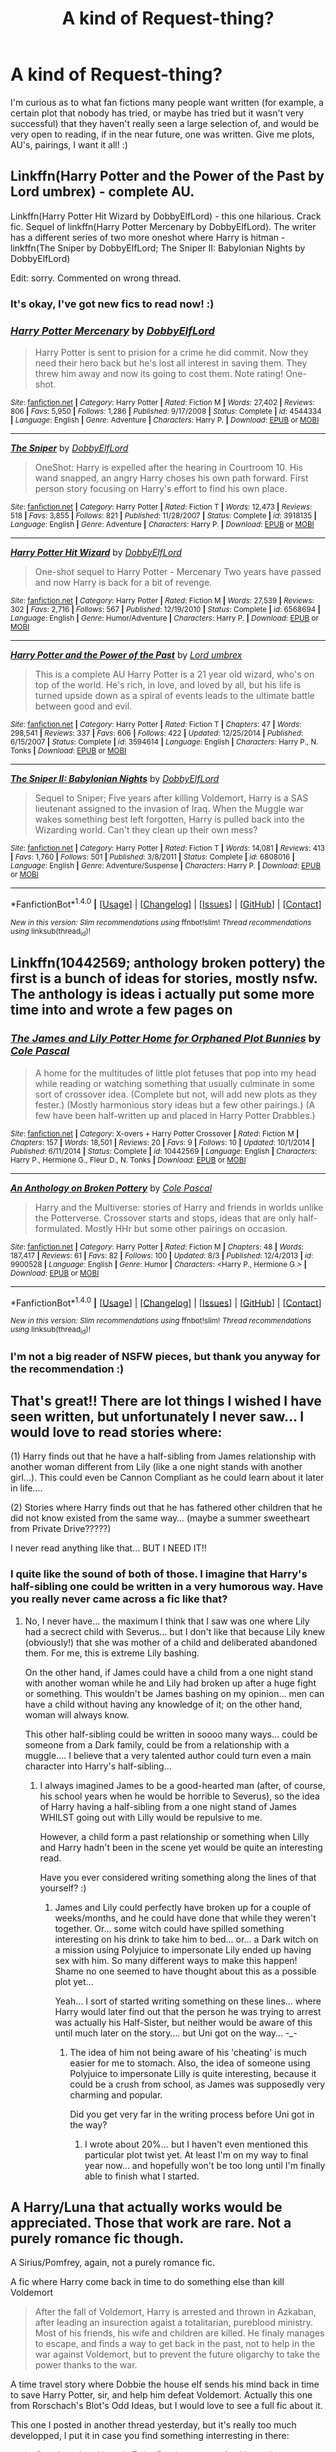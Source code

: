 #+TITLE: A kind of Request-thing?

* A kind of Request-thing?
:PROPERTIES:
:Author: ACollectorOfThings
:Score: 6
:DateUnix: 1471183535.0
:DateShort: 2016-Aug-14
:FlairText: Prompt
:END:
I'm curious as to what fan fictions many people want written (for example, a certain plot that nobody has tried, or maybe has tried but it wasn't very successful) that they haven't really seen a large selection of, and would be very open to reading, if in the near future, one was written. Give me plots, AU's, pairings, I want it all! :)


** Linkffn(Harry Potter and the Power of the Past by Lord umbrex) - complete AU.

Linkffn(Harry Potter Hit Wizard by DobbyElfLord) - this one hilarious. Crack fic. Sequel of linkffn(Harry Potter Mercenary by DobbyElfLord). The writer has a different series of two more oneshot where Harry is hitman - linkffn(The Sniper by DobbyElfLord; The Sniper II: Babylonian Nights by DobbyElfLord)

Edit: sorry. Commented on wrong thread.
:PROPERTIES:
:Score: 2
:DateUnix: 1471191405.0
:DateShort: 2016-Aug-14
:END:

*** It's okay, I've got new fics to read now! :)
:PROPERTIES:
:Author: ACollectorOfThings
:Score: 2
:DateUnix: 1471196118.0
:DateShort: 2016-Aug-14
:END:


*** [[http://www.fanfiction.net/s/4544334/1/][*/Harry Potter Mercenary/*]] by [[https://www.fanfiction.net/u/1077111/DobbyElfLord][/DobbyElfLord/]]

#+begin_quote
  Harry Potter is sent to prision for a crime he did commit. Now they need their hero back but he's lost all interest in saving them. They threw him away and now its going to cost them. Note rating! One-shot.
#+end_quote

^{/Site/: [[http://www.fanfiction.net/][fanfiction.net]] *|* /Category/: Harry Potter *|* /Rated/: Fiction M *|* /Words/: 27,402 *|* /Reviews/: 806 *|* /Favs/: 5,950 *|* /Follows/: 1,286 *|* /Published/: 9/17/2008 *|* /Status/: Complete *|* /id/: 4544334 *|* /Language/: English *|* /Genre/: Adventure *|* /Characters/: Harry P. *|* /Download/: [[http://www.ff2ebook.com/old/ffn-bot/index.php?id=4544334&source=ff&filetype=epub][EPUB]] or [[http://www.ff2ebook.com/old/ffn-bot/index.php?id=4544334&source=ff&filetype=mobi][MOBI]]}

--------------

[[http://www.fanfiction.net/s/3918135/1/][*/The Sniper/*]] by [[https://www.fanfiction.net/u/1077111/DobbyElfLord][/DobbyElfLord/]]

#+begin_quote
  OneShot: Harry is expelled after the hearing in Courtroom 10. His wand snapped, an angry Harry choses his own path forward. First person story focusing on Harry's effort to find his own place.
#+end_quote

^{/Site/: [[http://www.fanfiction.net/][fanfiction.net]] *|* /Category/: Harry Potter *|* /Rated/: Fiction T *|* /Words/: 12,473 *|* /Reviews/: 518 *|* /Favs/: 3,855 *|* /Follows/: 821 *|* /Published/: 11/28/2007 *|* /Status/: Complete *|* /id/: 3918135 *|* /Language/: English *|* /Genre/: Adventure *|* /Characters/: Harry P. *|* /Download/: [[http://www.ff2ebook.com/old/ffn-bot/index.php?id=3918135&source=ff&filetype=epub][EPUB]] or [[http://www.ff2ebook.com/old/ffn-bot/index.php?id=3918135&source=ff&filetype=mobi][MOBI]]}

--------------

[[http://www.fanfiction.net/s/6568694/1/][*/Harry Potter Hit Wizard/*]] by [[https://www.fanfiction.net/u/1077111/DobbyElfLord][/DobbyElfLord/]]

#+begin_quote
  One-shot sequel to Harry Potter - Mercenary Two years have passed and now Harry is back for a bit of revenge.
#+end_quote

^{/Site/: [[http://www.fanfiction.net/][fanfiction.net]] *|* /Category/: Harry Potter *|* /Rated/: Fiction M *|* /Words/: 27,539 *|* /Reviews/: 302 *|* /Favs/: 2,716 *|* /Follows/: 567 *|* /Published/: 12/19/2010 *|* /Status/: Complete *|* /id/: 6568694 *|* /Language/: English *|* /Genre/: Humor/Adventure *|* /Characters/: Harry P. *|* /Download/: [[http://www.ff2ebook.com/old/ffn-bot/index.php?id=6568694&source=ff&filetype=epub][EPUB]] or [[http://www.ff2ebook.com/old/ffn-bot/index.php?id=6568694&source=ff&filetype=mobi][MOBI]]}

--------------

[[http://www.fanfiction.net/s/3594614/1/][*/Harry Potter and the Power of the Past/*]] by [[https://www.fanfiction.net/u/726855/Lord-umbrex][/Lord umbrex/]]

#+begin_quote
  This is a complete AU Harry Potter is a 21 year old wizard, who's on top of the world. He's rich, in love, and loved by all, but his life is turned upside down as a spiral of events leads to the ultimate battle between good and evil.
#+end_quote

^{/Site/: [[http://www.fanfiction.net/][fanfiction.net]] *|* /Category/: Harry Potter *|* /Rated/: Fiction T *|* /Chapters/: 47 *|* /Words/: 298,541 *|* /Reviews/: 337 *|* /Favs/: 606 *|* /Follows/: 422 *|* /Updated/: 12/25/2014 *|* /Published/: 6/15/2007 *|* /Status/: Complete *|* /id/: 3594614 *|* /Language/: English *|* /Characters/: Harry P., N. Tonks *|* /Download/: [[http://www.ff2ebook.com/old/ffn-bot/index.php?id=3594614&source=ff&filetype=epub][EPUB]] or [[http://www.ff2ebook.com/old/ffn-bot/index.php?id=3594614&source=ff&filetype=mobi][MOBI]]}

--------------

[[http://www.fanfiction.net/s/6808016/1/][*/The Sniper II: Babylonian Nights/*]] by [[https://www.fanfiction.net/u/1077111/DobbyElfLord][/DobbyElfLord/]]

#+begin_quote
  Sequel to Sniper; Five years after killing Voldemort, Harry is a SAS lieutenant assigned to the invasion of Iraq. When the Muggle war wakes something best left forgotten, Harry is pulled back into the Wizarding world. Can't they clean up their own mess?
#+end_quote

^{/Site/: [[http://www.fanfiction.net/][fanfiction.net]] *|* /Category/: Harry Potter *|* /Rated/: Fiction T *|* /Words/: 14,081 *|* /Reviews/: 413 *|* /Favs/: 1,760 *|* /Follows/: 501 *|* /Published/: 3/8/2011 *|* /Status/: Complete *|* /id/: 6808016 *|* /Language/: English *|* /Genre/: Adventure/Suspense *|* /Characters/: Harry P. *|* /Download/: [[http://www.ff2ebook.com/old/ffn-bot/index.php?id=6808016&source=ff&filetype=epub][EPUB]] or [[http://www.ff2ebook.com/old/ffn-bot/index.php?id=6808016&source=ff&filetype=mobi][MOBI]]}

--------------

*FanfictionBot*^{1.4.0} *|* [[[https://github.com/tusing/reddit-ffn-bot/wiki/Usage][Usage]]] | [[[https://github.com/tusing/reddit-ffn-bot/wiki/Changelog][Changelog]]] | [[[https://github.com/tusing/reddit-ffn-bot/issues/][Issues]]] | [[[https://github.com/tusing/reddit-ffn-bot/][GitHub]]] | [[[https://www.reddit.com/message/compose?to=tusing][Contact]]]

^{/New in this version: Slim recommendations using/ ffnbot!slim! /Thread recommendations using/ linksub(thread_id)!}
:PROPERTIES:
:Author: FanfictionBot
:Score: 1
:DateUnix: 1471191447.0
:DateShort: 2016-Aug-14
:END:


** Linkffn(10442569; anthology broken pottery) the first is a bunch of ideas for stories, mostly nsfw. The anthology is ideas i actually put some more time into and wrote a few pages on
:PROPERTIES:
:Author: viol8er
:Score: 1
:DateUnix: 1471190997.0
:DateShort: 2016-Aug-14
:END:

*** [[http://www.fanfiction.net/s/10442569/1/][*/The James and Lily Potter Home for Orphaned Plot Bunnies/*]] by [[https://www.fanfiction.net/u/358482/Cole-Pascal][/Cole Pascal/]]

#+begin_quote
  A home for the multitudes of little plot fetuses that pop into my head while reading or watching something that usually culminate in some sort of crossover idea. (Complete but not, will add new plots as they fester.) (Mostly harmonious story ideas but a few other pairings.) (A few have been half-written up and placed in Harry Potter Drabbles.)
#+end_quote

^{/Site/: [[http://www.fanfiction.net/][fanfiction.net]] *|* /Category/: X-overs + Harry Potter Crossover *|* /Rated/: Fiction M *|* /Chapters/: 157 *|* /Words/: 18,501 *|* /Reviews/: 20 *|* /Favs/: 9 *|* /Follows/: 10 *|* /Updated/: 10/1/2014 *|* /Published/: 6/11/2014 *|* /Status/: Complete *|* /id/: 10442569 *|* /Language/: English *|* /Characters/: Harry P., Hermione G., Fleur D., N. Tonks *|* /Download/: [[http://www.ff2ebook.com/old/ffn-bot/index.php?id=10442569&source=ff&filetype=epub][EPUB]] or [[http://www.ff2ebook.com/old/ffn-bot/index.php?id=10442569&source=ff&filetype=mobi][MOBI]]}

--------------

[[http://www.fanfiction.net/s/9900528/1/][*/An Anthology on Broken Pottery/*]] by [[https://www.fanfiction.net/u/358482/Cole-Pascal][/Cole Pascal/]]

#+begin_quote
  Harry and the Multiverse: stories of Harry and friends in worlds unlike the Potterverse. Crossover starts and stops, ideas that are only half-formulated. Mostly HHr but some other pairings on occasion.
#+end_quote

^{/Site/: [[http://www.fanfiction.net/][fanfiction.net]] *|* /Category/: Harry Potter *|* /Rated/: Fiction M *|* /Chapters/: 48 *|* /Words/: 187,417 *|* /Reviews/: 61 *|* /Favs/: 82 *|* /Follows/: 100 *|* /Updated/: 8/3 *|* /Published/: 12/4/2013 *|* /id/: 9900528 *|* /Language/: English *|* /Genre/: Humor *|* /Characters/: <Harry P., Hermione G.> *|* /Download/: [[http://www.ff2ebook.com/old/ffn-bot/index.php?id=9900528&source=ff&filetype=epub][EPUB]] or [[http://www.ff2ebook.com/old/ffn-bot/index.php?id=9900528&source=ff&filetype=mobi][MOBI]]}

--------------

*FanfictionBot*^{1.4.0} *|* [[[https://github.com/tusing/reddit-ffn-bot/wiki/Usage][Usage]]] | [[[https://github.com/tusing/reddit-ffn-bot/wiki/Changelog][Changelog]]] | [[[https://github.com/tusing/reddit-ffn-bot/issues/][Issues]]] | [[[https://github.com/tusing/reddit-ffn-bot/][GitHub]]] | [[[https://www.reddit.com/message/compose?to=tusing][Contact]]]

^{/New in this version: Slim recommendations using/ ffnbot!slim! /Thread recommendations using/ linksub(thread_id)!}
:PROPERTIES:
:Author: FanfictionBot
:Score: 1
:DateUnix: 1471191012.0
:DateShort: 2016-Aug-14
:END:


*** I'm not a big reader of NSFW pieces, but thank you anyway for the recommendation :)
:PROPERTIES:
:Author: ACollectorOfThings
:Score: 1
:DateUnix: 1471196444.0
:DateShort: 2016-Aug-14
:END:


** That's great!! There are lot things I wished I have seen written, but unfortunately I never saw... I would love to read stories where:

(1) Harry finds out that he have a half-sibling from James relationship with another woman different from Lily (like a one night stands with another girl...). This could even be Cannon Compliant as he could learn about it later in life....

(2) Stories where Harry finds out that he has fathered other children that he did not know existed from the same way... (maybe a summer sweetheart from Private Drive?????)

I never read anything like that... BUT I NEED IT!!
:PROPERTIES:
:Author: Brose87
:Score: 1
:DateUnix: 1471196057.0
:DateShort: 2016-Aug-14
:END:

*** I quite like the sound of both of those. I imagine that Harry's half-sibling one could be written in a very humorous way. Have you really never came across a fic like that?
:PROPERTIES:
:Author: ACollectorOfThings
:Score: 2
:DateUnix: 1471196815.0
:DateShort: 2016-Aug-14
:END:

**** No, I never have... the maximum I think that I saw was one where Lily had a secrect child with Severus... but I don't like that because Lily knew (obviously!) that she was mother of a child and deliberated abandoned them. For me, this is extreme Lily bashing.

On the other hand, if James could have a child from a one night stand with another woman while he and Lily had broken up after a huge fight or something. This wouldn't be James bashing on my opinion... men can have a child without having any knowledge of it; on the other hand, woman will always know.

This other half-sibling could be written in soooo many ways... could be someone from a Dark family, could be from a relationship with a muggle.... I believe that a very talented author could turn even a main character into Harry's half-sibling...
:PROPERTIES:
:Author: Brose87
:Score: 2
:DateUnix: 1471261046.0
:DateShort: 2016-Aug-15
:END:

***** I always imagined James to be a good-hearted man (after, of course, his school years when he would be horrible to Severus), so the idea of Harry having a half-sibling from a one night stand of James WHILST going out with Lilly would be repulsive to me.

However, a child form a past relationship or something when Lilly and Harry hadn't been in the scene yet would be quite an interesting read.

Have you ever considered writing something along the lines of that yourself? :)
:PROPERTIES:
:Author: ACollectorOfThings
:Score: 2
:DateUnix: 1471279013.0
:DateShort: 2016-Aug-15
:END:

****** James and Lily could perfectly have broken up for a couple of weeks/months, and he could have done that while they weren't together. Or... some witch could have spilled something interesting on his drink to take him to bed... or... a Dark witch on a mission using Polyjuice to impersonate Lily ended up having sex with him. So many different ways to make this happen! Shame no one seemed to have thought about this as a possible plot yet...

Yeah... I sort of started writing something on these lines... where Harry would later find out that the person he was trying to arrest was actually his Half-Sister, but neither would be aware of this until much later on the story.... but Uni got on the way... -_-
:PROPERTIES:
:Author: Brose87
:Score: 1
:DateUnix: 1471363404.0
:DateShort: 2016-Aug-16
:END:

******* The idea of him not being aware of his 'cheating' is much easier for me to stomach. Also, the idea of someone using Polyjuice to impersonate Lilly is quite interesting, because it could be a crush from school, as James was supposedly very charming and popular.

Did you get very far in the writing process before Uni got in the way?
:PROPERTIES:
:Author: ACollectorOfThings
:Score: 1
:DateUnix: 1471435469.0
:DateShort: 2016-Aug-17
:END:

******** I wrote about 20%... but I haven't even mentioned this particular plot twist yet. At least I'm on my way to final year now... and hopefully won't be too long until I'm finally able to finish what I started.
:PROPERTIES:
:Author: Brose87
:Score: 1
:DateUnix: 1471533745.0
:DateShort: 2016-Aug-18
:END:


** A Harry/Luna that actually works would be appreciated. Those that work are rare. Not a purely romance fic though.

A Sirius/Pomfrey, again, not a purely romance fic.

A fic where Harry come back in time to do something else than kill Voldemort

#+begin_quote
  After the fall of Voldemort, Harry is arrested and thrown in Azkaban, after leading an insurection agaist a totalitarian, pureblood ministry. Most of his friends, his wife and children are killed. He finaly manages to escape, and finds a way to get back in the past, not to help in the war against Voldemort, but to prevent the future oligarchy to take the power thanks to the war.
#+end_quote

A time travel story where Dobbie the house elf sends his mind back in time to save Harry Potter, sir, and help him defeat Voldemort. Actually this one from Rorschach's Blot's Odd Ideas, but I would love to see a full fic about it.

This one I posted in another thread yesterday, but it's really too much developped, I put it in case you find something interresting in there:

#+begin_quote
  One day when Harry is 7, the Dursleys go too far. Harry discovers magic while locked hurt into his cupboard. He discovers that he is a lot more powerful than the people around him. Affraid, he decides that since he's so much more powerful and strong than the others he'll have to be a lot more cautious as well. He will not interfere in the affairs of others, always try to avoid confrontation and always fight his own anger, for fear of hurting somebody. As a result, he won't be sorted in Griffindor, for lack of courage, but in Ravenclaw (where he can best avoid others). Dumbledore will have to take him under his tutelage far sooner than in canon, to reverse the blocks Harry has put on himself. Harry will have a really hard time accepting that he has to eventually face Voldemort. At first he'll be friendly with Hemione, a bit of a outcast herself, but her personnality will soon be too much for him to bear, they will finally put up but only in the later years. Harry will be more or less alone in his first year and then will befriend Luna and Colin Crevey in his second year. It will become better for him after he meet his godfather at the end of third year. He will be a target for Draco and his goons as well as Ron and other Griffindors who don't anderstand why the boy who lived behave the way he does, but will eventually become good friends.
#+end_quote

And just because someone told me today that this ship is nothing but wish fulfilment with glorified self-inserts, so something along the lines of:

#+begin_quote
  Draco Malfoy never antagonized the boy who lived as much as in canon, eventually, he has his rebellious phase against his parents during which he rejects everything they stand for. That's when he becomes close with the grey faction of Slytherin, as the scion of a pureblood familly, he can relate with their traditionnalist views and his racist bigotry doesn't survives the contact of actual muggleborns. He rediscovers what the values of Slytherin (guile, ambition, cunning) really mean, and decides to lie his lives following these principle. Draco will never be the servent of anyone, not even a self-proclaimed Dark Lord. In his fith year, his ambition attracts the attention of Ginny Weasley. This is not a redeemed/Draco. He doesn't join the good guys. His relationship with Ginny is really shaky. He still has a certain taste for violence. But he must lose his arrogance as he grows and learn, often the hard way.
#+end_quote
:PROPERTIES:
:Author: AnIndividualist
:Score: 1
:DateUnix: 1471200708.0
:DateShort: 2016-Aug-14
:END:

*** That last one is actually quite an interesting ship. As is Harry and Luna (which I'm really curious about, because Harry always seemed quite weirded out by her, sadly) Thank you for posting! :)
:PROPERTIES:
:Author: ACollectorOfThings
:Score: 1
:DateUnix: 1471201557.0
:DateShort: 2016-Aug-14
:END:

**** I wonder if the Harry/Luna, Sirius/Pomfrey and my two last synopsis could be done in the same story. It would probably be too much though.
:PROPERTIES:
:Author: AnIndividualist
:Score: 1
:DateUnix: 1471203258.0
:DateShort: 2016-Aug-15
:END:

***** Well, the ships could be written in the way of a movie that I watched one time, in which all the ships are involved, and throughout the fic each part of their lives is shown at stages, and the last two synopsis could be involved as well by having the ships set in that time period, and write around those themes. It would be quite a large project, and obviously not a large amount of attention would be focused on one side plot. It would work kind of like a pattern of excerpts from peoples lives, but with enough info each to create an interesting and captivating novel.
:PROPERTIES:
:Author: ACollectorOfThings
:Score: 1
:DateUnix: 1471203929.0
:DateShort: 2016-Aug-15
:END:

****** Something like a far less ambitious Cloud Atlas, you mean? Not a bad idea, it seems really complicated though. I don't even know where one would have to begin to unify thematicaly all the parts.

Perhaps a more traditionnal ensemble fic would be easier.

The ships could be integrated easily enough, although it means giving a far greater role to Pomfrey than in canon. It's the bit with Harry and draco that would be difficult to merge.
:PROPERTIES:
:Author: AnIndividualist
:Score: 1
:DateUnix: 1471205126.0
:DateShort: 2016-Aug-15
:END:

******* Well, for starters I think it would be a good idea to decide what characters would be in a romantic position, what characters are in a enemy-like position, and what ones are just friends?

And what would happen to Hermione? Would she be kept as a very prominent character, or just a minor one?

I'm also assuming that this kind of fic would be quite AU, considering Sirius and Pomfrey. After all, if he is brought in around the time Harry meets him, would he still be considered a huge criminal? It would seem quite strange for a school nurse to be romantically or platonically interested in a murderer, would it not?

I would agree with you when you say that this type of fic would be very complicated. If I myself attempted it, or you, or any other fan fiction writer, it would be a huge task and would most likely take A LOT of pre-planning for pre-plans and then more planning (with a bit more planning on the side).
:PROPERTIES:
:Author: ACollectorOfThings
:Score: 1
:DateUnix: 1471206859.0
:DateShort: 2016-Aug-15
:END:


** This may be a bit of a self promotion, but when the books originally came out I was very curious as to what it would have been like if Sirius Black had broken out a year earlier, during the Chamber of Secrets, and was widely thought to be the Heir of Slytherin. Since he was from a known dark family who had, except him all been in Slytherin. Just get Wormtail in that photo Harry took with Lockheart and BOOM, you've got a messed up mass murderer on the loose and no one would think that Slytherin's monster is unrelated, would be a great way to throw a reader off the scent and give an interesting B story to the book.

I figured it would make a lot of sense. I ended up writing the first bit about two years ago, of how it could plausibly happen, but have hit a hard wall of writers block since.

It's frustrating because I've never seen anyone else write this particular plot and I don't really enjoy writing, though reading it later can be equal parts fun and embarrassing. It's called Harry Potter and Plot by Fridge.

I'm no S'TarKan and I haven't updated in far too long, but I think it could be a very interesting AU divergence point that people could run with and remake into their own set of tropes, like how soul bond fics became a thing or Harry going back in time working out, learning hand to hand, and declaring his eternal love for (insert ship here) became a thing.
:PROPERTIES:
:Author: jmah27
:Score: 1
:DateUnix: 1471232224.0
:DateShort: 2016-Aug-15
:END:

*** [[http://www.fanfiction.net/s/3244774/1/][*/Blissful ignorance/*]] by [[https://www.fanfiction.net/u/1163121/rvn-fthr][/rvn-fthr/]]

#+begin_quote
  Ron dies without Hermione knowing, and as the order need a place to hide Snape they send him to live Ron's life in disguise... then the story begins
#+end_quote

^{/Site/: [[http://www.fanfiction.net/][fanfiction.net]] *|* /Category/: Harry Potter *|* /Rated/: Fiction T *|* /Chapters/: 4 *|* /Words/: 4,288 *|* /Reviews/: 17 *|* /Favs/: 1 *|* /Follows/: 18 *|* /Updated/: 12/18/2006 *|* /Published/: 11/14/2006 *|* /id/: 3244774 *|* /Language/: English *|* /Genre/: Romance *|* /Characters/: Hermione G., Severus S. *|* /Download/: [[http://www.ff2ebook.com/old/ffn-bot/index.php?id=3244774&source=ff&filetype=epub][EPUB]] or [[http://www.ff2ebook.com/old/ffn-bot/index.php?id=3244774&source=ff&filetype=mobi][MOBI]]}

--------------

*FanfictionBot*^{1.4.0} *|* [[[https://github.com/tusing/reddit-ffn-bot/wiki/Usage][Usage]]] | [[[https://github.com/tusing/reddit-ffn-bot/wiki/Changelog][Changelog]]] | [[[https://github.com/tusing/reddit-ffn-bot/issues/][Issues]]] | [[[https://github.com/tusing/reddit-ffn-bot/][GitHub]]] | [[[https://www.reddit.com/message/compose?to=tusing][Contact]]]

^{/New in this version: Slim recommendations using/ ffnbot!slim! /Thread recommendations using/ linksub(thread_id)!}
:PROPERTIES:
:Author: FanfictionBot
:Score: 1
:DateUnix: 1471232259.0
:DateShort: 2016-Aug-15
:END:


*** Linkffn(11288628) Should be Harry Potter and the Plot
:PROPERTIES:
:Author: jmah27
:Score: 1
:DateUnix: 1471232773.0
:DateShort: 2016-Aug-15
:END:

**** [[http://www.fanfiction.net/s/11288628/1/][*/Harry Potter and the Plot/*]] by [[https://www.fanfiction.net/u/1723312/Fridge][/Fridge/]]

#+begin_quote
  During his 2nd year at Hogwarts Harry has to deal with mass murderer Sirius Black, the heir of Slytherin. But not everything is as it seems, when others discover he is a Parslemouth it looks like Harry is the next Dark Lord. Can Harry save the school from closing down and prove he's not Voldemort reborn? Is Dobby working with Sirius or are other forces converging against our hero?
#+end_quote

^{/Site/: [[http://www.fanfiction.net/][fanfiction.net]] *|* /Category/: Harry Potter *|* /Rated/: Fiction T *|* /Chapters/: 4 *|* /Words/: 10,309 *|* /Favs/: 2 *|* /Follows/: 5 *|* /Updated/: 9/21/2015 *|* /Published/: 6/2/2015 *|* /id/: 11288628 *|* /Language/: English *|* /Characters/: Harry P., Ron W., Hermione G. *|* /Download/: [[http://www.ff2ebook.com/old/ffn-bot/index.php?id=11288628&source=ff&filetype=epub][EPUB]] or [[http://www.ff2ebook.com/old/ffn-bot/index.php?id=11288628&source=ff&filetype=mobi][MOBI]]}

--------------

*FanfictionBot*^{1.4.0} *|* [[[https://github.com/tusing/reddit-ffn-bot/wiki/Usage][Usage]]] | [[[https://github.com/tusing/reddit-ffn-bot/wiki/Changelog][Changelog]]] | [[[https://github.com/tusing/reddit-ffn-bot/issues/][Issues]]] | [[[https://github.com/tusing/reddit-ffn-bot/][GitHub]]] | [[[https://www.reddit.com/message/compose?to=tusing][Contact]]]

^{/New in this version: Slim recommendations using/ ffnbot!slim! /Thread recommendations using/ linksub(thread_id)!}
:PROPERTIES:
:Author: FanfictionBot
:Score: 1
:DateUnix: 1471232794.0
:DateShort: 2016-Aug-15
:END:


*** I think that if written fully it would have the potential to become a popular trope, but I mean, it would probably have to be written extremely well with a lot of planning and writing done BEFORE actually uploading it to a fan fiction website.

And of course some people may dislike it, because Harry would be in second year and they may feel it's a tad early for him to be finding out everything that he's supposed to find out in The Prisoner of Azkaban, plus everything from the original story line of The Chamber of Secrets on top of that, it could prove to be a lot of work, like some of the previous suggestions in this thread.

Why didn't you enjoy writing it?
:PROPERTIES:
:Author: ACollectorOfThings
:Score: 1
:DateUnix: 1471252326.0
:DateShort: 2016-Aug-15
:END:

**** I just don't particularly enjoy the writing process, I like the end product. I've actually got more chapters drafted, but for far later in the story. I started with a rough idea of how it could happen, but I've been struggling to figure out how to connect the things initially at Hogwarts.

Harry also wouldn't be learning quite everything he did in his original third year. It'd be a big mess come end of year though, and that's part of what seemed so interesting about the scenario.
:PROPERTIES:
:Author: jmah27
:Score: 2
:DateUnix: 1471277906.0
:DateShort: 2016-Aug-15
:END:

***** It definitely is quite an interesting scenario, no doubt about that, especially when you think about people's reactions written from YOUR point of view.

Are there any other scenario's/ship that you haven't seen written (or have, but rarely) which you would be happy to see a rise of?
:PROPERTIES:
:Author: ACollectorOfThings
:Score: 1
:DateUnix: 1471279136.0
:DateShort: 2016-Aug-15
:END:

****** Well, I speculated badly when I was waiting for the fourth book. I figured Pettigrew (if he returned) was going to Polyjuice as Cedric to kidnap Harry for voldemort. It would actually be pretty funny, I think, for Pettigrew to secretly be a competitor in the Tri-Wizard tournament.

edit: Or as Cho Chang, the ultimate unexpected. Feel bad for harry though if he kissed her.
:PROPERTIES:
:Author: jmah27
:Score: 1
:DateUnix: 1471282076.0
:DateShort: 2016-Aug-15
:END:

******* I have to admit, the Cho Chang one would crack me up! Thank you for all the interesting information, and I hope one day you strike gold as a fanfic writer! :)
:PROPERTIES:
:Author: ACollectorOfThings
:Score: 1
:DateUnix: 1471282906.0
:DateShort: 2016-Aug-15
:END:


** I had an idea. Usually when Harry goes back in time, he has pettigrew arrested/killed/kissed/etc. What I want to read is where Harry captures him and as a civilized discussion about his motives o betraying the Potter family, which ends with Harry forgiving him(not forgetting) and getting an Oath from Peter to spy on Voldemort.
:PROPERTIES:
:Author: kecskepasztor
:Score: 1
:DateUnix: 1471199966.0
:DateShort: 2016-Aug-14
:END:

*** There actually is an interresting Pettigrew goes back in time and saves his friend fic out there. I can't remember the title at the moment, though.
:PROPERTIES:
:Author: AnIndividualist
:Score: 1
:DateUnix: 1471202418.0
:DateShort: 2016-Aug-14
:END:


*** I don't know about forgiving, but an actual conversation would be appreciated, and some other motive than just shear boring cowardice or jealousy. Maybe Peter was the victim of a imperius/confundus/potions/whatever. Maybe he was targeted and turned over time by a romantic interest. Maybe Peter has his own secrets that were discovered and used to turn him. Maybe his friends unknowingly (or knowingly?) did something that he considered a betrayal.
:PROPERTIES:
:Author: munin295
:Score: 1
:DateUnix: 1471202431.0
:DateShort: 2016-Aug-14
:END:

**** u/AnIndividualist:
#+begin_quote
  and some other motive than just shear boring cowardice or jealousy. Maybe Peter was the victim of a imperius/confundus/potions/whatever
#+end_quote

Implied in Linkffn([[https://www.fanfiction.net/s/8163784/1/The-Well-Groomed-Mind]])

The story didn't go far enough to have the details though. I think it's the fic I'm the most desperate for an update about.
:PROPERTIES:
:Author: AnIndividualist
:Score: 1
:DateUnix: 1471205321.0
:DateShort: 2016-Aug-15
:END:

***** [[http://www.fanfiction.net/s/8163784/1/][*/The Well Groomed Mind/*]] by [[https://www.fanfiction.net/u/1509740/Lady-Khali][/Lady Khali/]]

#+begin_quote
  On Halloween 1994, Harry learns his mind isn't his own. On Samhain morn, he vows to question everything. Armed with logic and an unlikely ally, Harry makes a last ditch bid to reclaim his life. The goal: survive at all costs. On Hiatus.
#+end_quote

^{/Site/: [[http://www.fanfiction.net/][fanfiction.net]] *|* /Category/: Harry Potter *|* /Rated/: Fiction T *|* /Chapters/: 27 *|* /Words/: 183,000 *|* /Reviews/: 3,218 *|* /Favs/: 6,069 *|* /Follows/: 6,575 *|* /Updated/: 4/9/2013 *|* /Published/: 5/29/2012 *|* /id/: 8163784 *|* /Language/: English *|* /Genre/: Drama *|* /Characters/: Harry P. *|* /Download/: [[http://www.ff2ebook.com/old/ffn-bot/index.php?id=8163784&source=ff&filetype=epub][EPUB]] or [[http://www.ff2ebook.com/old/ffn-bot/index.php?id=8163784&source=ff&filetype=mobi][MOBI]]}

--------------

*FanfictionBot*^{1.4.0} *|* [[[https://github.com/tusing/reddit-ffn-bot/wiki/Usage][Usage]]] | [[[https://github.com/tusing/reddit-ffn-bot/wiki/Changelog][Changelog]]] | [[[https://github.com/tusing/reddit-ffn-bot/issues/][Issues]]] | [[[https://github.com/tusing/reddit-ffn-bot/][GitHub]]] | [[[https://www.reddit.com/message/compose?to=tusing][Contact]]]

^{/New in this version: Slim recommendations using/ ffnbot!slim! /Thread recommendations using/ linksub(thread_id)!}
:PROPERTIES:
:Author: FanfictionBot
:Score: 1
:DateUnix: 1471205355.0
:DateShort: 2016-Aug-15
:END:
